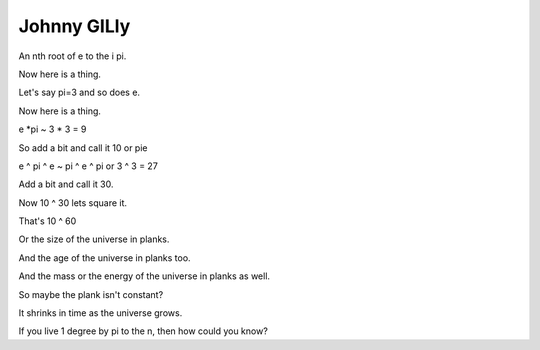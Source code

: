 ==============
 Johnny GILly
==============

An nth root of e to the i pi.

Now here is a thing.

Let's say pi=3 and so does e.

Now here is a thing.

e *pi ~ 3 * 3 = 9

So add a bit and call it 10 or pie

e ^ pi ^ e ~ pi ^ e ^ pi or 3 ^ 3 = 27

Add a bit and call it 30.

Now 10 ^ 30 lets square it.

That's 10 ^ 60

Or the size of the universe in planks.

And the age of the universe in planks too.

And the mass or the energy of the universe in planks as well.

So maybe the plank isn't constant?

It shrinks in time as the universe grows.

If you live 1 degree by pi to the n, then how could you know?

